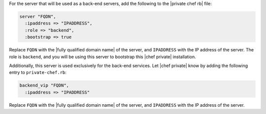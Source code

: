 .. The contents of this file may be included in multiple topics.
.. This file should not be changed in a way that hinders its ability to appear in multiple documentation sets.

For the server that will be used as a back-end servers, add the following to the |private chef rb| file:

.. code-block:: ruby

   server "FQDN",
     :ipaddress => "IPADDRESS",
     :role => "backend",
     :bootstrap => true

Replace ``FQDN`` with the |fully qualified domain name| of the server, and ``IPADDRESS`` with the IP address of the server. The role is ``backend``, and you will be using this server to bootstrap this |chef private| installation.

Additionally, this server is used exclusively for the back-end services. Let |chef private| know by adding the following entry to ``private-chef.rb``:

.. code-block:: ruby

   backend_vip "FQDN",
     :ipaddress => "IPADDRESS"

Replace ``FQDN`` with the |fully qualified domain name| of the server, and ``IPADDRESS`` with the IP address of the server.